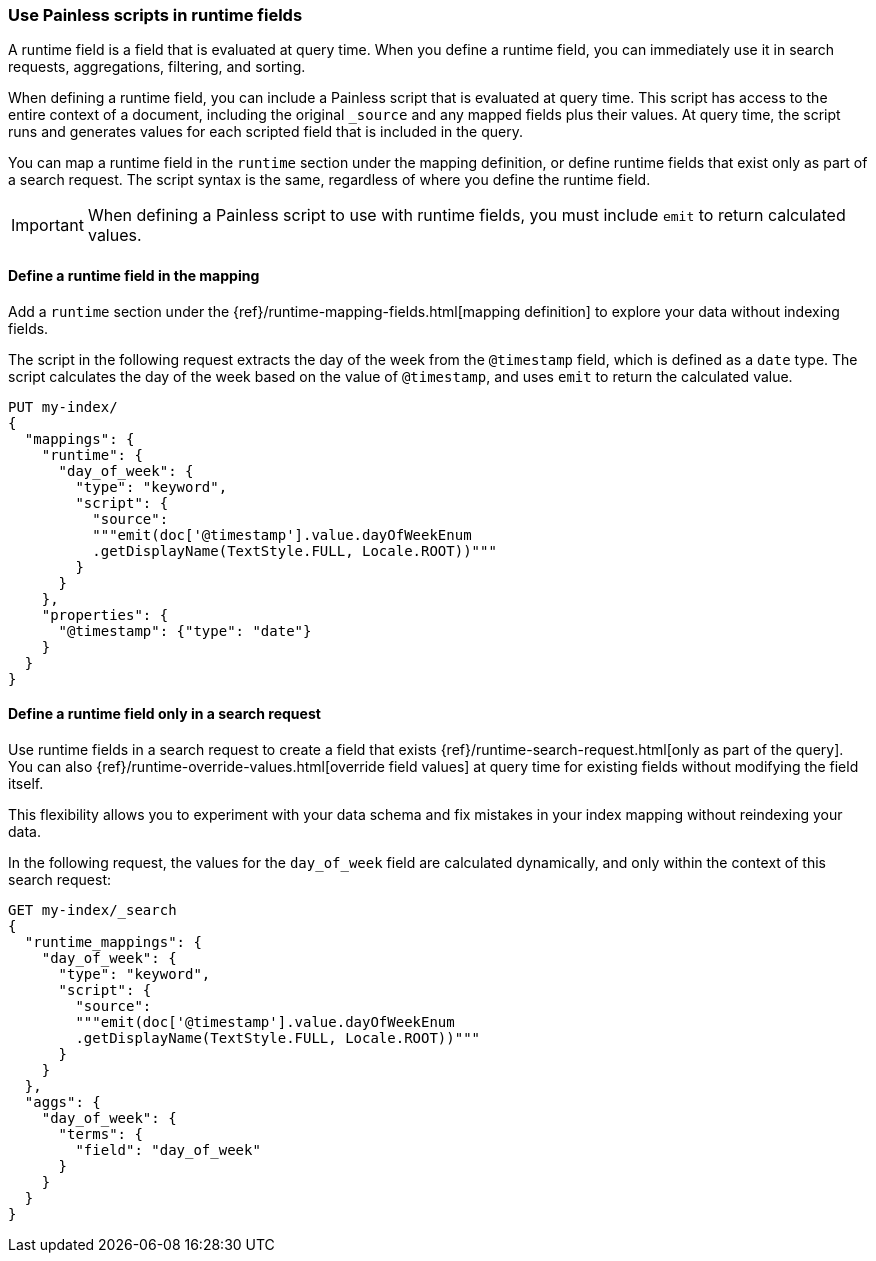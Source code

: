 [[painless-runtime-fields]]
=== Use Painless scripts in runtime fields
A runtime field is a field that is evaluated at query time. When you define a
runtime field, you can immediately use it in search requests, aggregations,
filtering, and sorting.

When defining a runtime field, you can include a Painless script that is
evaluated at query time. This script has access to the entire context of a
document, including the original `_source` and any mapped fields plus their
values. At query time, the script runs and generates values for each scripted
field that is included in the query.

You can map a runtime field in the `runtime` section under the mapping
definition, or define runtime fields that exist only as part of a search
request. The script syntax is the same, regardless of where you define the
runtime field.

IMPORTANT: When defining a Painless script to use with runtime fields, you must
include `emit` to return calculated values.

[discrete]
[[painless-runtime-fields-mapping]]
==== Define a runtime field in the mapping
Add a `runtime` section under the {ref}/runtime-mapping-fields.html[mapping definition] to explore your data without indexing fields.

The script in the following request extracts the day of the week from the
`@timestamp` field, which is defined as a `date` type. The script calculates
the day of the week based on the value of `@timestamp`, and uses `emit` to
return the calculated value.

[source,console]
----
PUT my-index/
{
  "mappings": {
    "runtime": {
      "day_of_week": {
        "type": "keyword",
        "script": {
          "source":
          """emit(doc['@timestamp'].value.dayOfWeekEnum
          .getDisplayName(TextStyle.FULL, Locale.ROOT))"""
        }
      }
    },
    "properties": {
      "@timestamp": {"type": "date"}
    }
  }
}
----

[discrete]
[[painless-runtime-fields-query]]
==== Define a runtime field only in a search request
Use runtime fields in a search request to create a field that exists
{ref}/runtime-search-request.html[only as part of the query]. You can also {ref}/runtime-override-values.html[override field values] at query time for existing fields without
modifying the field itself.

This flexibility allows you to experiment with your data schema and fix
mistakes in your index mapping without reindexing your data.

In the following request, the values for the `day_of_week` field are calculated
dynamically, and only within the context of this search request:

[source,console]
----
GET my-index/_search
{
  "runtime_mappings": {
    "day_of_week": {
      "type": "keyword",
      "script": {
        "source":
        """emit(doc['@timestamp'].value.dayOfWeekEnum
        .getDisplayName(TextStyle.FULL, Locale.ROOT))"""
      }
    }
  },
  "aggs": {
    "day_of_week": {
      "terms": {
        "field": "day_of_week"
      }
    }
  }
}
----
//TEST[continued]
